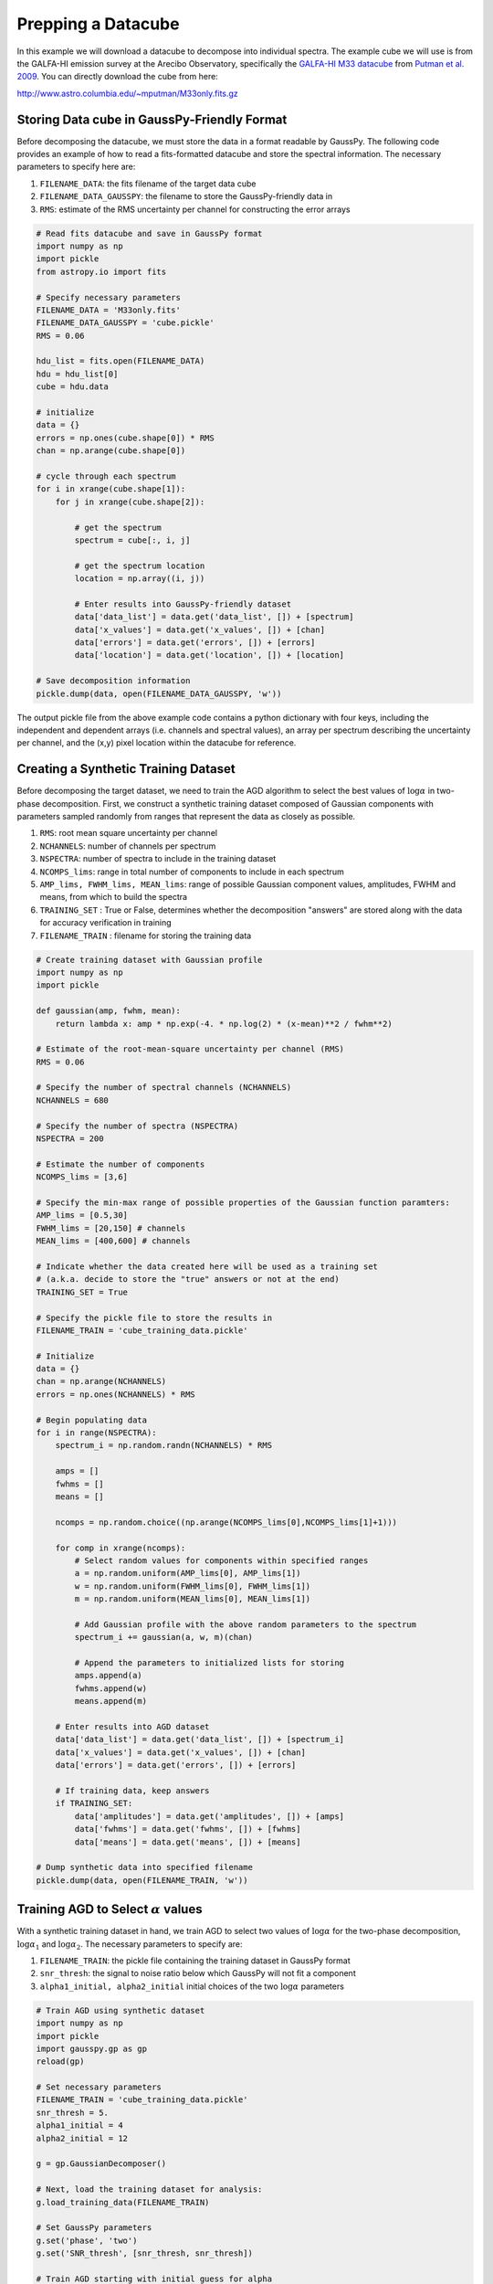 .. _dataprep:

===================
Prepping a Datacube
===================

In this example we will download a datacube to decompose into individual
spectra. The example cube we will use is from the GALFA-HI emission survey at
the Arecibo Observatory, specifically the `GALFA-HI M33 datacube
<https://sites.google.com/site/galfahi/data>`_ from `Putman et al. 2009
<http://adsabs.harvard.edu/abs/2009ApJ...703.1486P>`_. You can directly download
the cube from here:

http://www.astro.columbia.edu/~mputman/M33only.fits.gz


Storing Data cube in GaussPy-Friendly Format
---------------------------------------------

Before decomposing the datacube, we must store the data in a format readable by
GaussPy. The following code provides an example of how to read a fits-formatted
datacube and store the spectral information. The necessary parameters to specify
here are:

1. ``FILENAME_DATA``: the fits filename of the target data cube

2. ``FILENAME_DATA_GAUSSPY``: the filename to store the GaussPy-friendly data in

3. ``RMS``: estimate of the RMS uncertainty per channel for constructing the
   error arrays

.. code-block:: python

    # Read fits datacube and save in GaussPy format
    import numpy as np
    import pickle
    from astropy.io import fits

    # Specify necessary parameters
    FILENAME_DATA = 'M33only.fits'
    FILENAME_DATA_GAUSSPY = 'cube.pickle'
    RMS = 0.06

    hdu_list = fits.open(FILENAME_DATA)
    hdu = hdu_list[0]
    cube = hdu.data

    # initialize
    data = {}
    errors = np.ones(cube.shape[0]) * RMS
    chan = np.arange(cube.shape[0])

    # cycle through each spectrum
    for i in xrange(cube.shape[1]):
        for j in xrange(cube.shape[2]):

            # get the spectrum
            spectrum = cube[:, i, j]

            # get the spectrum location
            location = np.array((i, j))

            # Enter results into GaussPy-friendly dataset
            data['data_list'] = data.get('data_list', []) + [spectrum]
            data['x_values'] = data.get('x_values', []) + [chan]
            data['errors'] = data.get('errors', []) + [errors]
            data['location'] = data.get('location', []) + [location]

    # Save decomposition information
    pickle.dump(data, open(FILENAME_DATA_GAUSSPY, 'w'))

The output pickle file from the above example code contains a python dictionary
with four keys, including the independent and dependent arrays (i.e. channels
and spectral values), an array per spectrum describing the uncertainty per
channel, and the (x,y) pixel location within the datacube for reference.

Creating a Synthetic Training Dataset
-------------------------------------

Before decomposing the target dataset, we need to train the AGD algorithm to
select the best values of :math:`\log\alpha` in two-phase decomposition. First, we
construct a synthetic training dataset composed of Gaussian components with
parameters sampled randomly from ranges that represent the data as closely as
possible.

1. ``RMS``: root mean square uncertainty per channel

2. ``NCHANNELS``: number of channels per spectrum

3. ``NSPECTRA``: number of spectra to include in the training dataset

4. ``NCOMPS_lims``: range in total number of components to include in each
   spectrum

5. ``AMP_lims, FWHM_lims, MEAN_lims``: range of possible Gaussian component
   values, amplitudes, FWHM and means, from which to build the spectra

6. ``TRAINING_SET`` : True or False, determines whether the decomposition
   "answers" are stored along with the data for accuracy verification in
   training

7. ``FILENAME_TRAIN`` : filename for storing the training data

.. code-block:: python

    # Create training dataset with Gaussian profile
    import numpy as np
    import pickle

    def gaussian(amp, fwhm, mean):
        return lambda x: amp * np.exp(-4. * np.log(2) * (x-mean)**2 / fwhm**2)

    # Estimate of the root-mean-square uncertainty per channel (RMS)
    RMS = 0.06

    # Specify the number of spectral channels (NCHANNELS)
    NCHANNELS = 680

    # Specify the number of spectra (NSPECTRA)
    NSPECTRA = 200

    # Estimate the number of components
    NCOMPS_lims = [3,6]

    # Specify the min-max range of possible properties of the Gaussian function paramters:
    AMP_lims = [0.5,30]
    FWHM_lims = [20,150] # channels
    MEAN_lims = [400,600] # channels

    # Indicate whether the data created here will be used as a training set
    # (a.k.a. decide to store the "true" answers or not at the end)
    TRAINING_SET = True

    # Specify the pickle file to store the results in
    FILENAME_TRAIN = 'cube_training_data.pickle'

    # Initialize
    data = {}
    chan = np.arange(NCHANNELS)
    errors = np.ones(NCHANNELS) * RMS

    # Begin populating data
    for i in range(NSPECTRA):
        spectrum_i = np.random.randn(NCHANNELS) * RMS

        amps = []
        fwhms = []
        means = []

        ncomps = np.random.choice((np.arange(NCOMPS_lims[0],NCOMPS_lims[1]+1)))

        for comp in xrange(ncomps):
            # Select random values for components within specified ranges
            a = np.random.uniform(AMP_lims[0], AMP_lims[1])
            w = np.random.uniform(FWHM_lims[0], FWHM_lims[1])
            m = np.random.uniform(MEAN_lims[0], MEAN_lims[1])

            # Add Gaussian profile with the above random parameters to the spectrum
            spectrum_i += gaussian(a, w, m)(chan)

            # Append the parameters to initialized lists for storing
            amps.append(a)
            fwhms.append(w)
            means.append(m)

        # Enter results into AGD dataset
        data['data_list'] = data.get('data_list', []) + [spectrum_i]
        data['x_values'] = data.get('x_values', []) + [chan]
        data['errors'] = data.get('errors', []) + [errors]

        # If training data, keep answers
        if TRAINING_SET:
            data['amplitudes'] = data.get('amplitudes', []) + [amps]
            data['fwhms'] = data.get('fwhms', []) + [fwhms]
            data['means'] = data.get('means', []) + [means]

    # Dump synthetic data into specified filename
    pickle.dump(data, open(FILENAME_TRAIN, 'w'))


Training AGD to Select :math:`\alpha` values
---------------------------------------------

With a synthetic training dataset in hand, we train AGD to select two values of
:math:`\log\alpha` for the two-phase decomposition, :math:`\log\alpha_1` and
:math:`\log\alpha_2`. The necessary parameters to specify are:

1. ``FILENAME_TRAIN``: the pickle file containing the training dataset in GaussPy
   format

2. ``snr_thresh``: the signal to noise ratio below which GaussPy will not fit a
   component

3. ``alpha1_initial, alpha2_initial`` initial choices of the two :math:`\log\alpha`
   parameters

.. code-block:: python

    # Train AGD using synthetic dataset
    import numpy as np
    import pickle
    import gausspy.gp as gp
    reload(gp)

    # Set necessary parameters
    FILENAME_TRAIN = 'cube_training_data.pickle'
    snr_thresh = 5.
    alpha1_initial = 4
    alpha2_initial = 12

    g = gp.GaussianDecomposer()

    # Next, load the training dataset for analysis:
    g.load_training_data(FILENAME_TRAIN)

    # Set GaussPy parameters
    g.set('phase', 'two')
    g.set('SNR_thresh', [snr_thresh, snr_thresh])

    # Train AGD starting with initial guess for alpha
    g.train(alpha1_initial = alpha1_initial, alpha2_initial = alpha2_initial)

Training: starting with values of :math:`\log\alpha_{1,\rm \, initial}=3` and
:math:`\log\alpha_{2,\rm \, initial}=12`, the training process converges to
:math:`\log\alpha_1=2.87` and :math:`\log\alpha_2=10.61` with an accuracy of 71.2%
within 90 iterations.

Decomposing the Datacube
-------------------------

With the trained values in hand, we now decompose the target dataset:

.. code-block:: python

    # Decompose multiple Gaussian dataset using AGD with TRAINED alpha
    import pickle
    import gausspy.gp as gp

    # Specify necessary parameters
    alpha1 = 2.87
    alpha2 = 10.61
    snr_thresh = 5.0

    FILENAME_DATA_GAUSSPY = 'cube.pickle'
    FILENAME_DATA_DECOMP = 'cube_decomposed.pickle'

    # Load GaussPy
    g = gp.GaussianDecomposer()

    # Setting AGD parameters
    g.set('phase', 'two')
    g.set('SNR_thresh', [snr_thresh, snr_thresh])
    g.set('alpha1', alpha1)
    g.set('alpha2', alpha2)

    # Run GaussPy
    decomposed_data = g.batch_decomposition(FILENAME_DATA_GAUSSPY)

    # Save decomposition information
    pickle.dump(decomposed_data, open(FILENAME_DATA_DECOMP, 'w'))


And plot the results for an example set of 9 spectra, randomly selected, to see
how well the decomposition went.

.. code-block:: python

    # Plot GaussPy results for selections of cube LOS
    import numpy as np
    import pickle
    import matplotlib.pyplot as plt

    # load the original data
    FILENAME_DATA_GAUSSPY = 'cube.pickle'
    data = pickle.load(open(FILENAME_DATA_GAUSSPY))

    # load decomposed data
    FILENAME_DATA_DECOMP = 'cube_decomposed.pickle'
    data_decomposed = pickle.load(open(FILENAME_DATA_DECOMP))

    index_values =  np.argsort(np.random.randn(5000))

    # plot random results
    fig = plt.figure(0,[9,9])

    for i in range(9):
        ax = fig.add_subplot(3, 3, i)

        index = index_values[i]
        x = data['x_values'][index]
        y = data['data_list'][index]

        fit_fwhms = data_decomposed['fwhms_fit'][index]
        fit_means = data_decomposed['means_fit'][index]
        fit_amps = data_decomposed['amplitudes_fit'][index]

        # Plot individual components
        if len(fit_amps) > 0.:
            for j in range(len(fit_amps)):
                amp, fwhm, mean =  fit_amps[j], fit_fwhms[j], fit_means[j]
                yy = amp * np.exp(-4. * np.log(2) * (x-mean)**2 / fwhm**2)
                ax.plot(x,yy,'-',lw=1.5,color='purple')

        ax.plot(x, y, color='black')
        ax.set_xlim(400,600)
        ax.set_xlabel('Channels')
        ax.set_ylabel('T_B (K)')

    plt.show()

Fig. :num:`#cube-decomposed` displays an example set of spectra from the data
cube and the GaussPy decomposition using trained values of :math:`\log\alpha_1=2.87`
and :math:`\log\alpha_2=10.61`.

.. _cube-decomposed:

.. figure:: cube_decomposed.png
    :width: 6in
    :align: center
    :figclass: align-center
    :alt: alternate text

    Example spectra from the GALFA-HI M33 datacube, decomposed by GaussPy following two-phase training.



